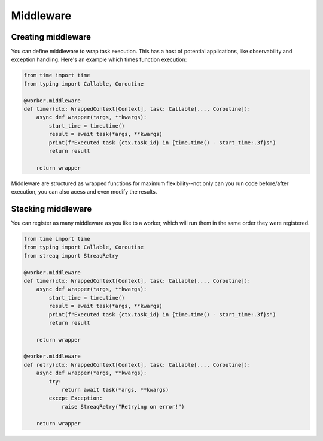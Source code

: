 Middleware
==========

Creating middleware
-------------------

You can define middleware to wrap task execution. This has a host of potential applications, like observability and exception handling. Here's an example which times function execution:

.. code-block:: python

   from time import time
   from typing import Callable, Coroutine

   @worker.middleware
   def timer(ctx: WrappedContext[Context], task: Callable[..., Coroutine]):
       async def wrapper(*args, **kwargs):
           start_time = time.time()
           result = await task(*args, **kwargs)
           print(f"Executed task {ctx.task_id} in {time.time() - start_time:.3f}s")
           return result

       return wrapper

Middleware are structured as wrapped functions for maximum flexibility--not only can you run code before/after execution, you can also acess and even modify the results.

Stacking middleware
-------------------

You can register as many middleware as you like to a worker, which will run them in the same order they were registered.

.. code-block:: python

   from time import time
   from typing import Callable, Coroutine
   from streaq import StreaqRetry

   @worker.middleware
   def timer(ctx: WrappedContext[Context], task: Callable[..., Coroutine]):
       async def wrapper(*args, **kwargs):
           start_time = time.time()
           result = await task(*args, **kwargs)
           print(f"Executed task {ctx.task_id} in {time.time() - start_time:.3f}s")
           return result

       return wrapper

   @worker.middleware
   def retry(ctx: WrappedContext[Context], task: Callable[..., Coroutine]):
       async def wrapper(*args, **kwargs):
           try:
               return await task(*args, **kwargs)
           except Exception:
               raise StreaqRetry("Retrying on error!")

       return wrapper
